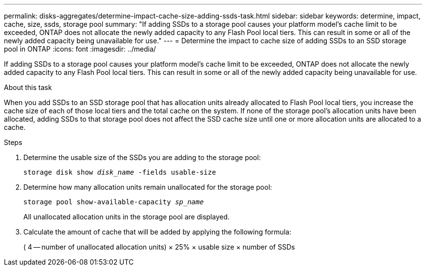 ---
permalink: disks-aggregates/determine-impact-cache-size-adding-ssds-task.html
sidebar: sidebar
keywords: determine, impact, cache, size, ssds, storage pool
summary: "If adding SSDs to a storage pool causes your platform model’s cache limit to be exceeded, ONTAP does not allocate the newly added capacity to any Flash Pool local tiers. This can result in some or all of the newly added capacity being unavailable for use."
---
= Determine the impact to cache size of adding SSDs to an SSD storage pool in ONTAP
:icons: font
:imagesdir: ../media/

[.lead]
If adding SSDs to a storage pool causes your platform model's cache limit to be exceeded, ONTAP does not allocate the newly added capacity to any Flash Pool local tiers. This can result in some or all of the newly added capacity being unavailable for use.

.About this task

When you add SSDs to an SSD storage pool that has allocation units already allocated to Flash Pool local tiers, you increase the cache size of each of those local tiers and the total cache on the system. If none of the storage pool's allocation units have been allocated, adding SSDs to that storage pool does not affect the SSD cache size until one or more allocation units are allocated to a cache.

.Steps

. Determine the usable size of the SSDs you are adding to the storage pool:
+
`storage disk show _disk_name_ -fields usable-size`
. Determine how many allocation units remain unallocated for the storage pool:
+
`storage pool show-available-capacity _sp_name_`
+
All unallocated allocation units in the storage pool are displayed.

. Calculate the amount of cache that will be added by applying the following formula:
+
( 4 -- number of unallocated allocation units) × 25% × usable size × number of SSDs

// 2025-Mar-6, ONTAPDOC-2850
// BURT 1485072, 08-30-2022

